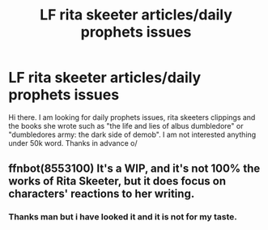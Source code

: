 #+TITLE: LF rita skeeter articles/daily prophets issues

* LF rita skeeter articles/daily prophets issues
:PROPERTIES:
:Author: ferruleeffect
:Score: 1
:DateUnix: 1498151164.0
:DateShort: 2017-Jun-22
:FlairText: Request
:END:
Hi there. I am looking for daily prophets issues, rita skeeters clippings and the books she wrote such as "the life and lies of albus dumbledore" or "dumbledores army: the dark side of demob". I am not interested anything under 50k word. Thanks in advance o/


** ffnbot(8553100) It's a WIP, and it's not 100% the works of Rita Skeeter, but it does focus on characters' reactions to her writing.
:PROPERTIES:
:Author: saiditallbefore
:Score: 1
:DateUnix: 1498151259.0
:DateShort: 2017-Jun-22
:END:

*** Thanks man but i have looked it and it is not for my taste.
:PROPERTIES:
:Author: ferruleeffect
:Score: 1
:DateUnix: 1498199963.0
:DateShort: 2017-Jun-23
:END:
